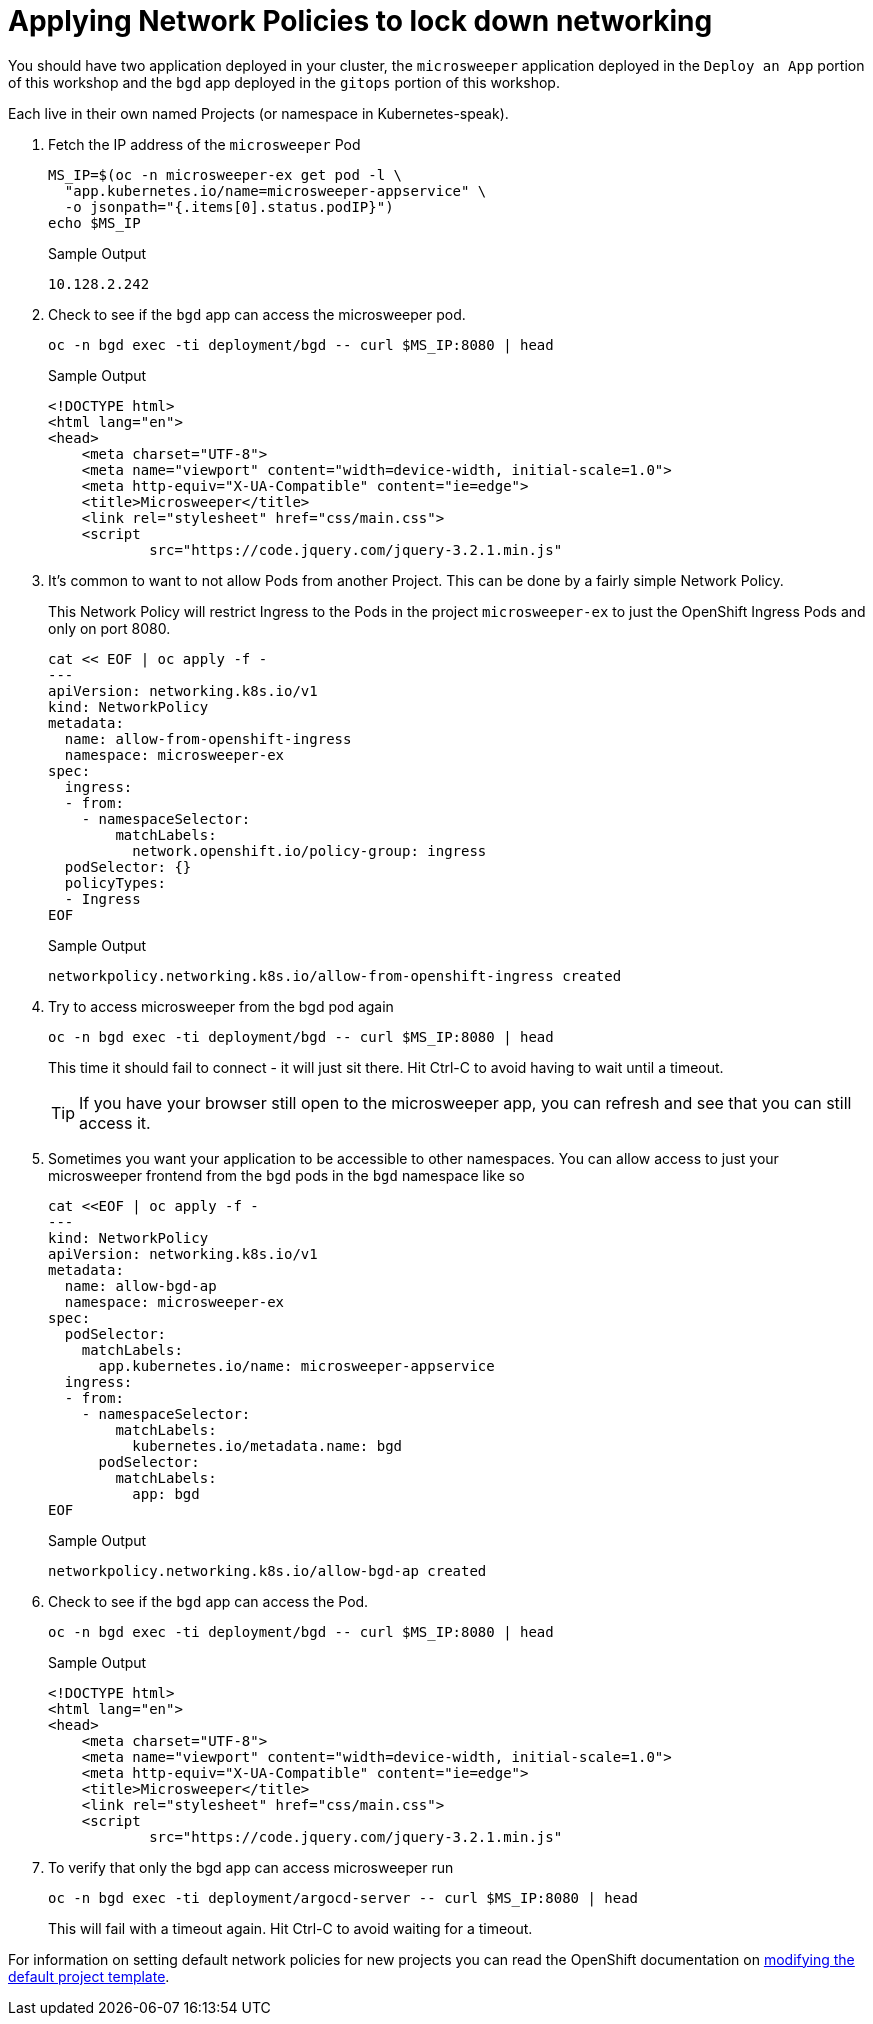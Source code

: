 = Applying Network Policies to lock down networking

You should have two application deployed in your cluster, the `microsweeper` application deployed in the `Deploy an App` portion of this workshop and the `bgd` app deployed in the `gitops` portion of this workshop.

Each live in their own named Projects (or namespace in Kubernetes-speak).

. Fetch the IP address of the `microsweeper` Pod
+
[source,sh,role=execute]
----
MS_IP=$(oc -n microsweeper-ex get pod -l \
  "app.kubernetes.io/name=microsweeper-appservice" \
  -o jsonpath="{.items[0].status.podIP}")
echo $MS_IP
----
+
.Sample Output
[source,text,options=nowrap]
----
10.128.2.242
----

. Check to see if the `bgd` app can access the microsweeper pod.
+
[source,sh,role=execute]
----
oc -n bgd exec -ti deployment/bgd -- curl $MS_IP:8080 | head
----
+
.Sample Output
[source,texinfo,options=nowrap]
----
<!DOCTYPE html>
<html lang="en">
<head>
    <meta charset="UTF-8">
    <meta name="viewport" content="width=device-width, initial-scale=1.0">
    <meta http-equiv="X-UA-Compatible" content="ie=edge">
    <title>Microsweeper</title>
    <link rel="stylesheet" href="css/main.css">
    <script
            src="https://code.jquery.com/jquery-3.2.1.min.js"
----

. It's common to want to not allow Pods from another Project.
This can be done by a fairly simple Network Policy.
+
[INFO]
====
This Network Policy will restrict Ingress to the Pods in the project `microsweeper-ex` to just the OpenShift Ingress Pods and only on port 8080.
====
+
[source,sh,role=execute]
----
cat << EOF | oc apply -f -
---
apiVersion: networking.k8s.io/v1
kind: NetworkPolicy
metadata:
  name: allow-from-openshift-ingress
  namespace: microsweeper-ex
spec:
  ingress:
  - from:
    - namespaceSelector:
        matchLabels:
          network.openshift.io/policy-group: ingress
  podSelector: {}
  policyTypes:
  - Ingress
EOF
----
+
.Sample Output
[source,text,options=nowrap]
----
networkpolicy.networking.k8s.io/allow-from-openshift-ingress created
----

. Try to access microsweeper from the bgd pod again
+
[source,sh,role=execute]
----
oc -n bgd exec -ti deployment/bgd -- curl $MS_IP:8080 | head
----
+
This time it should fail to connect - it will just sit there.
Hit Ctrl-C to avoid having to wait until a timeout.
+
[TIP]
====
If you have your browser still open to the microsweeper app, you can refresh and see that you can still access it.
====

. Sometimes you want your application to be accessible to other namespaces.
You can allow access to just your microsweeper frontend from the `bgd` pods in the `bgd` namespace like so
+
[source,sh,role=execute]
----
cat <<EOF | oc apply -f -
---
kind: NetworkPolicy
apiVersion: networking.k8s.io/v1
metadata:
  name: allow-bgd-ap
  namespace: microsweeper-ex
spec:
  podSelector:
    matchLabels:
      app.kubernetes.io/name: microsweeper-appservice
  ingress:
  - from:
    - namespaceSelector:
        matchLabels:
          kubernetes.io/metadata.name: bgd
      podSelector:
        matchLabels:
          app: bgd
EOF
----
+
.Sample Output
[source,text,options=nowrap]
----
networkpolicy.networking.k8s.io/allow-bgd-ap created
----

. Check to see if the `bgd` app can access the Pod.
+
[source,sh,role=execute]
----
oc -n bgd exec -ti deployment/bgd -- curl $MS_IP:8080 | head
----
+
.Sample Output
[source,text,options=nowrap]
----
<!DOCTYPE html>
<html lang="en">
<head>
    <meta charset="UTF-8">
    <meta name="viewport" content="width=device-width, initial-scale=1.0">
    <meta http-equiv="X-UA-Compatible" content="ie=edge">
    <title>Microsweeper</title>
    <link rel="stylesheet" href="css/main.css">
    <script
            src="https://code.jquery.com/jquery-3.2.1.min.js"
----

. To verify that only the bgd app can access microsweeper run
+
[source,sh,role=execute]
----
oc -n bgd exec -ti deployment/argocd-server -- curl $MS_IP:8080 | head
----
+
This will fail with a timeout again.
Hit Ctrl-C to avoid waiting for a timeout.

[INFO]
====
For information on setting default network policies for new projects you can read the OpenShift documentation on https://docs.openshift.com/container-platform/4.10/networking/network_policy/default-network-policy.html[modifying the default project template].
====
